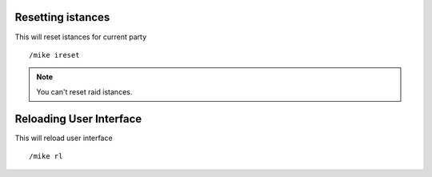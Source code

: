 Resetting istances
==================

This will reset istances for current party ::

	/mike ireset

..

.. note:: You can't reset raid istances.

Reloading User Interface
========================

This will reload user interface ::

	/mike rl

..
